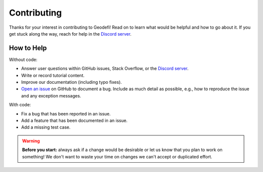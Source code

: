 .. _contributing:

Contributing
==============

Thanks for your interest in contributing to Geodefi! Read on to learn what
would be helpful and how to go about it. If you get stuck along the way, reach
for help in the `Discord server <https://discord.com/invite/RC8fTTuJtm>`_.


How to Help
~~~~~~~~~~~

Without code:

* Answer user questions within GitHub issues, Stack Overflow, or the `Discord server <https://discord.com/invite/RC8fTTuJtm>`_.
* Write or record tutorial content.
* Improve our documentation (including typo fixes).
* `Open an issue <https://github.com/Geodefi/geode-py/issues/new>`_ on GitHub to document a bug. Include as much detail as possible, e.g., how to reproduce the issue and any exception messages.

With code:

* Fix a bug that has been reported in an issue.
* Add a feature that has been documented in an issue.
* Add a missing test case.

.. warning::

  **Before you start:** always ask if a change would be desirable or let us know that
  you plan to work on something! We don't want to waste your time on changes we can't
  accept or duplicated effort.